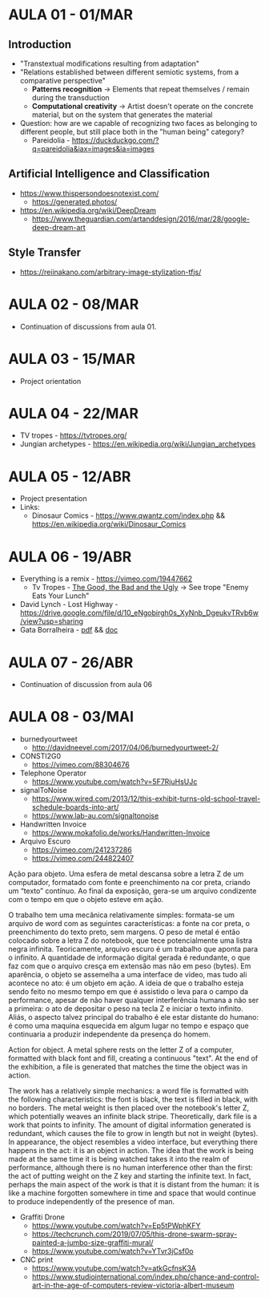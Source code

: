 * AULA 01 - 01/MAR
** Introduction
- "Transtextual modifications resulting from adaptation"
- "Relations established between different semiotic systems, from a comparative perspective"
  - *Patterns recognition* -> Elements that repeat themselves / remain during the transduction
  - *Computational creativity* -> Artist doesn't operate on the concrete material, but on the system that generates the material

- Question: how are we capable of recognizing two faces as belonging to different people, but still place both in the "human being" category? 
  - Pareidolia - https://duckduckgo.com/?q=pareidolia&iax=images&ia=images

** Artificial Intelligence and Classification
- https://www.thispersondoesnotexist.com/
  - https://generated.photos/

- https://en.wikipedia.org/wiki/DeepDream
  - https://www.theguardian.com/artanddesign/2016/mar/28/google-deep-dream-art

** Style Transfer
- https://reiinakano.com/arbitrary-image-stylization-tfjs/

* AULA 02 - 08/MAR
- Continuation of discussions from aula 01.
* AULA 03 - 15/MAR
- Project orientation
* AULA 04 - 22/MAR
- TV tropes - https://tvtropes.org/
- Jungian archetypes - https://en.wikipedia.org/wiki/Jungian_archetypes

* AULA 05 - 12/ABR
- Project presentation
- Links:
  - Dinosaur Comics - https://www.qwantz.com/index.php && https://en.wikipedia.org/wiki/Dinosaur_Comics
* AULA 06 - 19/ABR
- Everything is a remix - https://vimeo.com/19447662
  - Tv Tropes - [[https://tvtropes.org/pmwiki/pmwiki.php/Film/TheGoodTheBadAndTheUgly][The Good, the Bad and the Ugly]] -> See trope "Enemy Eats Your Lunch"
- David Lynch - Lost Highway - https://drive.google.com/file/d/10_eNgobirgh0s_XyNnb_DgeukvTRvb6w/view?usp=sharing
- Gata Borralheira - [[./assets/gataBorralheira/historia_gata_borralheira_sophia.pdf][pdf]] && [[./assets/gataBorralheira/historia_gata_borralheira_sophia.docx][doc]]
* AULA 07 - 26/ABR
- Continuation of discussion from aula 06
* AULA 08 - 03/MAI
- burnedyourtweet
  - http://davidneevel.com/2017/04/06/burnedyourtweet-2/

- CONSTI2G0
  - https://vimeo.com/88304676

- Telephone Operator
  - https://www.youtube.com/watch?v=5F7RjuHsUJc

- signalToNoise
  - https://www.wired.com/2013/12/this-exhibit-turns-old-school-travel-schedule-boards-into-art/
  - https://www.lab-au.com/signaltonoise

- Handwritten Invoice
  - https://www.mokafolio.de/works/Handwritten-Invoice

- Arquivo Escuro
  - https://vimeo.com/241237286
  - https://vimeo.com/244822407
Ação para objeto. Uma esfera de metal descansa sobre a letra Z de um computador, formatado com fonte e preenchimento na cor preta, criando um “texto” contínuo. Ao final da exposição, gera-se um arquivo condizente com o tempo em que o objeto esteve em ação.

O trabalho tem uma mecânica relativamente simples: formata-se um arquivo de word com as seguintes características: a fonte na cor preta, o preenchimento do texto preto, sem margens. O peso de metal é então colocado sobre a letra Z do notebook, que tece potencialmente uma listra negra infinita. Teoricamente, arquivo escuro é um trabalho que aponta para o infinito. A quantidade de informação digital gerada é redundante, o que faz com que o arquivo cresça em extensão mas não em peso (bytes). Em aparência, o objeto se assemelha a uma interface de vídeo, mas tudo ali acontece no ato: é um objeto em ação. A ideia de que o trabalho esteja sendo feito no mesmo tempo em que é assistido o leva para o campo da performance, apesar de não haver qualquer interferência humana a não ser a primeira: o ato de depositar o peso na tecla Z e iniciar o texto infinito. Aliás, o aspecto talvez principal do trabalho é ele estar distante do humano: é como uma maquina esquecida em algum lugar no tempo e espaço que continuaria a produzir independente da presença do homem.

Action for object. A metal sphere rests on the letter Z of a computer, formatted with black font and fill, creating a continuous "text". At the end of the exhibition, a file is generated that matches the time the object was in action.

The work has a relatively simple mechanics: a word file is formatted with the following characteristics: the font is black, the text is filled in black, with no borders. The metal weight is then placed over the notebook's letter Z, which potentially weaves an infinite black stripe. Theoretically, dark file is a work that points to infinity. The amount of digital information generated is redundant, which causes the file to grow in length but not in weight (bytes). In appearance, the object resembles a video interface, but everything there happens in the act: it is an object in action. The idea that the work is being made at the same time it is being watched takes it into the realm of performance, although there is no human interference other than the first: the act of putting weight on the Z key and starting the infinite text. In fact, perhaps the main aspect of the work is that it is distant from the human: it is like a machine forgotten somewhere in time and space that would continue to produce independently of the presence of man.

- Graffiti Drone
  - https://www.youtube.com/watch?v=Ep5tPWphKFY
  - https://techcrunch.com/2019/07/05/this-drone-swarm-spray-painted-a-jumbo-size-graffiti-mural/
  - https://www.youtube.com/watch?v=YTvr3jCsf0o

- CNC print
  - https://www.youtube.com/watch?v=atkGcfnsK3A
  - https://www.studiointernational.com/index.php/chance-and-control-art-in-the-age-of-computers-review-victoria-albert-museum
